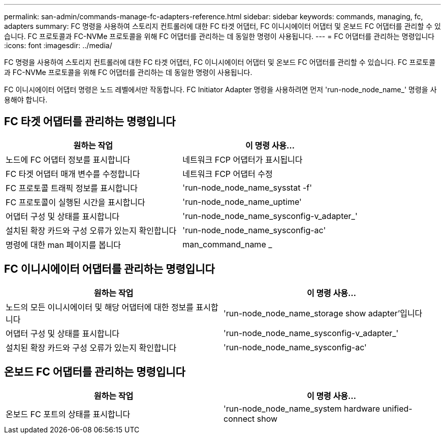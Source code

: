 ---
permalink: san-admin/commands-manage-fc-adapters-reference.html 
sidebar: sidebar 
keywords: commands, managing, fc, adapters 
summary: FC 명령을 사용하여 스토리지 컨트롤러에 대한 FC 타겟 어댑터, FC 이니시에이터 어댑터 및 온보드 FC 어댑터를 관리할 수 있습니다. FC 프로토콜과 FC-NVMe 프로토콜을 위해 FC 어댑터를 관리하는 데 동일한 명령이 사용됩니다. 
---
= FC 어댑터를 관리하는 명령입니다
:icons: font
:imagesdir: ../media/


[role="lead"]
FC 명령을 사용하여 스토리지 컨트롤러에 대한 FC 타겟 어댑터, FC 이니시에이터 어댑터 및 온보드 FC 어댑터를 관리할 수 있습니다. FC 프로토콜과 FC-NVMe 프로토콜을 위해 FC 어댑터를 관리하는 데 동일한 명령이 사용됩니다.

FC 이니시에이터 어댑터 명령은 노드 레벨에서만 작동합니다. FC Initiator Adapter 명령을 사용하려면 먼저 'run-node_node_name_' 명령을 사용해야 합니다.



== FC 타겟 어댑터를 관리하는 명령입니다

[cols="2*"]
|===
| 원하는 작업 | 이 명령 사용... 


 a| 
노드에 FC 어댑터 정보를 표시합니다
 a| 
네트워크 FCP 어댑터가 표시됩니다



 a| 
FC 타겟 어댑터 매개 변수를 수정합니다
 a| 
네트워크 FCP 어댑터 수정



 a| 
FC 프로토콜 트래픽 정보를 표시합니다
 a| 
'run-node_node_name_sysstat -f'



 a| 
FC 프로토콜이 실행된 시간을 표시합니다
 a| 
'run-node_node_name_uptime'



 a| 
어댑터 구성 및 상태를 표시합니다
 a| 
'run-node_node_name_sysconfig-v_adapter_'



 a| 
설치된 확장 카드와 구성 오류가 있는지 확인합니다
 a| 
'run-node_node_name_sysconfig-ac'



 a| 
명령에 대한 man 페이지를 봅니다
 a| 
man_command_name _

|===


== FC 이니시에이터 어댑터를 관리하는 명령입니다

[cols="2*"]
|===
| 원하는 작업 | 이 명령 사용... 


 a| 
노드의 모든 이니시에이터 및 해당 어댑터에 대한 정보를 표시합니다
 a| 
'run-node_node_name_storage show adapter'입니다



 a| 
어댑터 구성 및 상태를 표시합니다
 a| 
'run-node_node_name_sysconfig-v_adapter_'



 a| 
설치된 확장 카드와 구성 오류가 있는지 확인합니다
 a| 
'run-node_node_name_sysconfig-ac'

|===


== 온보드 FC 어댑터를 관리하는 명령입니다

[cols="2*"]
|===
| 원하는 작업 | 이 명령 사용... 


 a| 
온보드 FC 포트의 상태를 표시합니다
 a| 
'run-node_node_name_system hardware unified-connect show

|===